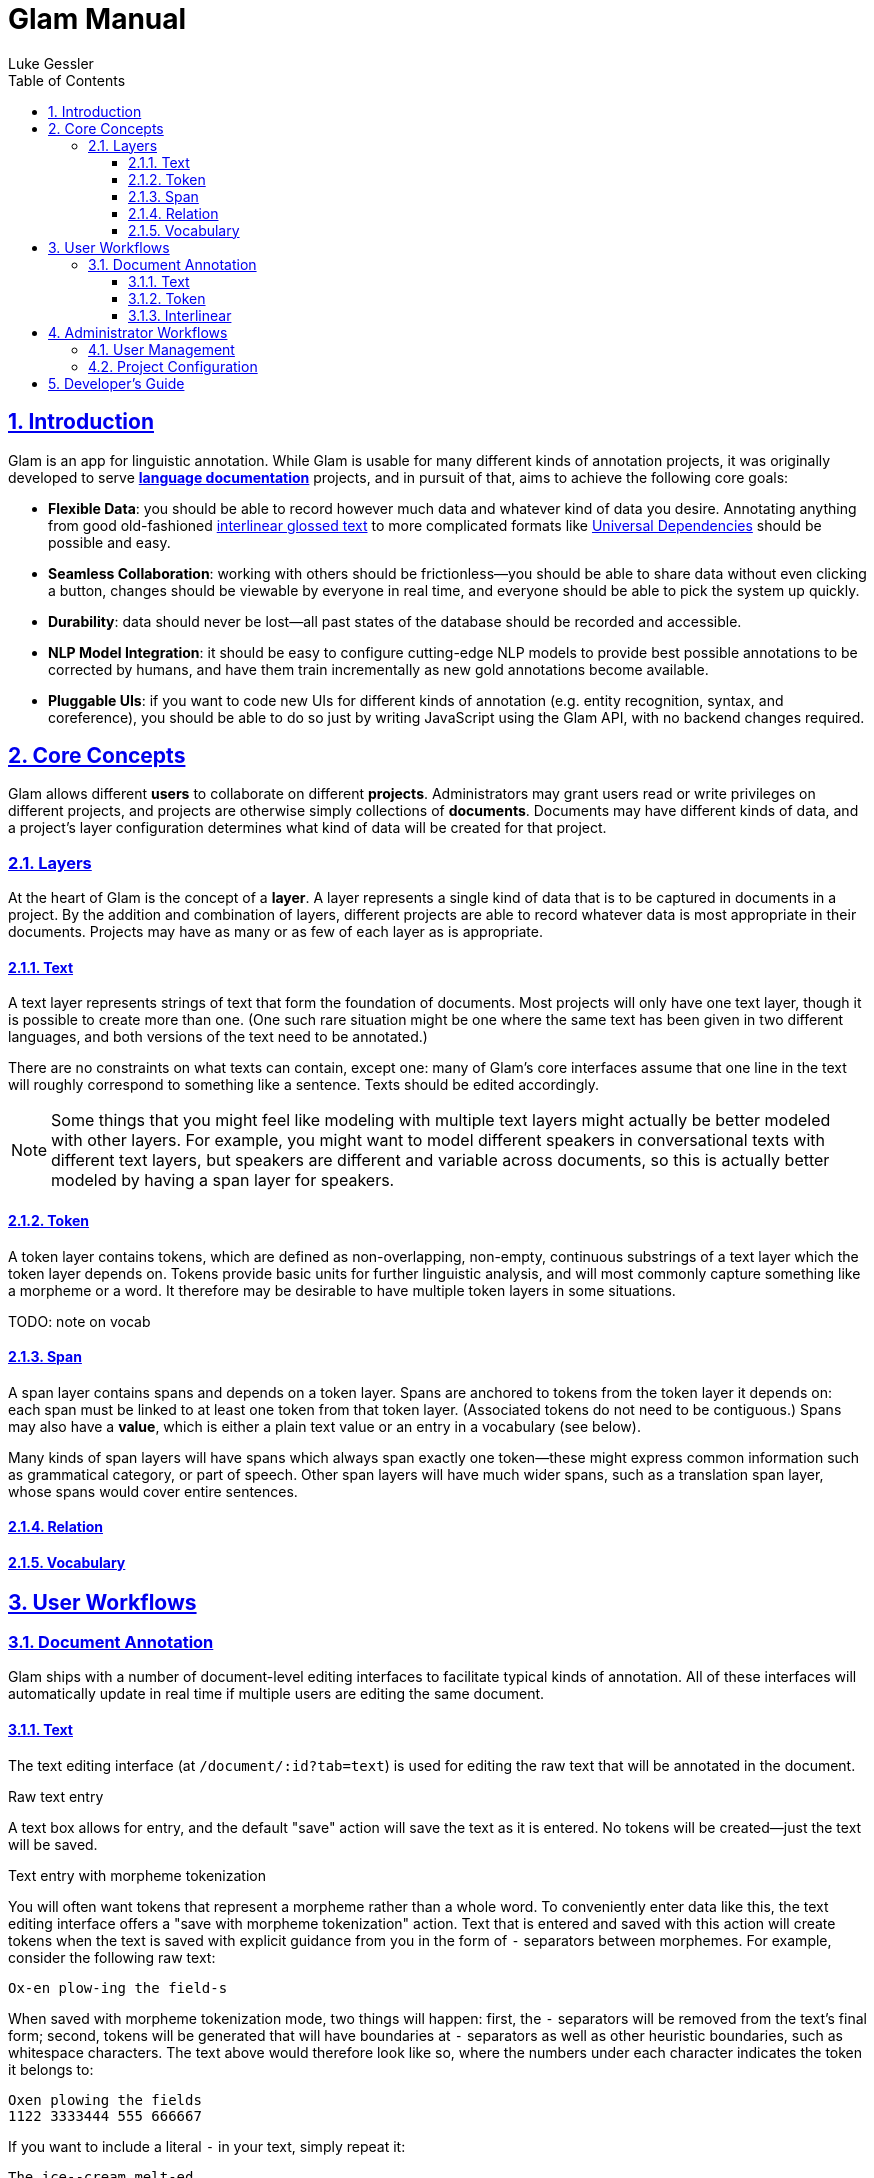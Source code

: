 = Glam Manual
:author: Luke Gessler
:lang: en
:encoding: UTF-8
:doctype: book
:toc: left
:toclevels: 3
:sectlinks:
:sectanchors:
:leveloffset: 1
:sectnums:
:imagesdir: img/src
:imagesoutdir: img/out
:favicon: favicon.ico
:hide-uri-scheme: 1

= Introduction

Glam is an app for linguistic annotation.
While Glam is usable for many different kinds of annotation projects, it was originally developed to serve https://en.wikipedia.org/wiki/Language_documentation[**language documentation**] projects, and in pursuit of that, aims to achieve the following core goals:

- **Flexible Data**: you should be able to record however much data and whatever kind of data you desire.
Annotating anything from good old-fashioned https://en.wikipedia.org/wiki/Interlinear_gloss[interlinear glossed text] to more complicated formats like https://universaldependencies.org/format.html[Universal Dependencies] should be possible and easy.
- **Seamless Collaboration**: working with others should be frictionless--you should be able to share data without even clicking a button, changes should be viewable by everyone in real time, and everyone should be able to pick the system up quickly.
- **Durability**: data should never be lost--all past states of the database should be recorded and accessible.
- **NLP Model Integration**: it should be easy to configure cutting-edge NLP models to provide best possible annotations to be corrected by humans, and have them train incrementally as new gold annotations become available.
- **Pluggable UIs**: if you want to code new UIs for different kinds of annotation (e.g. entity recognition, syntax, and coreference), you should be able to do so just by writing JavaScript using the Glam API, with no backend changes required.

= Core Concepts
Glam allows different **users** to collaborate on different **projects**.
Administrators may grant users read or write privileges on different projects, and projects are otherwise simply collections of **documents**.
Documents may have different kinds of data, and a project's layer configuration determines what kind of data will be created for that project.


== Layers
At the heart of Glam is the concept of a **layer**.
A layer represents a single kind of data that is to be captured in documents in a project.
By the addition and combination of layers, different projects are able to record whatever data is most appropriate in their documents.
Projects may have as many or as few of each layer as is appropriate.

=== Text
A text layer represents strings of text that form the foundation of documents.
Most projects will only have one text layer, though it is possible to create more than one.
(One such rare situation might be one where the same text has been given in two different languages, and both versions of the text need to be annotated.)

There are no constraints on what texts can contain, except one: many of Glam's core interfaces assume that one line in the text will roughly correspond to something like a sentence.
Texts should be edited accordingly.

NOTE: Some things that you might feel like modeling with multiple text layers might actually be better modeled with other layers.
For example, you might want to model different speakers in conversational texts with different text layers, but speakers are different and variable across documents, so this is actually better modeled by having a span layer for speakers.

=== Token
A token layer contains tokens, which are defined as non-overlapping, non-empty, continuous substrings of a text layer which the token layer depends on.
Tokens provide basic units for further linguistic analysis, and will most commonly capture something like a morpheme or a word.
It therefore may be desirable to have multiple token layers in some situations.

TODO: note on vocab

=== Span
A span layer contains spans and depends on a token layer.
Spans are anchored to tokens from the token layer it depends on: each span must be linked to at least one token from that token layer.
(Associated tokens do not need to be contiguous.)
Spans may also have a **value**, which is either a plain text value or an entry in a vocabulary (see below).

Many kinds of span layers will have spans which always span exactly one token--these might express common information such as grammatical category, or part of speech.
Other span layers will have much wider spans, such as a translation span layer, whose spans would cover entire sentences.

=== Relation
=== Vocabulary

= User Workflows

== Document Annotation
Glam ships with a number of document-level editing interfaces to facilitate typical kinds of annotation.
All of these interfaces will automatically update in real time if multiple users are editing the same document.

=== Text
The text editing interface (at `/document/:id?tab=text`) is used for editing the raw text that will be annotated in the document.

.Raw text entry
A text box allows for entry, and the default "save" action will save the text as it is entered.
No tokens will be created--just the text will be saved.

.Text entry with morpheme tokenization
[#morphent]
You will often want tokens that represent a morpheme rather than a whole word.
To conveniently enter data like this, the text editing interface offers a "save with morpheme tokenization" action.
Text that is entered and saved with this action will create tokens when the text is saved with explicit guidance from you in the form of `-` separators between morphemes.
For example, consider the following raw text:

```
Ox-en plow-ing the field-s
```

When saved with morpheme tokenization mode, two things will happen: first, the `-` separators will be removed from the text's final form; second, tokens will be generated that will have boundaries at `-` separators as well as other heuristic boundaries, such as whitespace characters.
The text above would therefore look like so, where the numbers under each character indicates the token it belongs to:

```
Oxen plowing the fields
1122 3333444 555 666667
```

If you want to include a literal `-` in your text, simply repeat it:

```
The ice--cream melt-ed
=>
The ice-cream melted
111 222344444 555566
```

=== Token

The token editing interface (at `/document/:id?tab=token`) allows you to create and edit tokens.
A token is visually represented in both this interface and the text interface with a black rounded box around its text.

WARNING: Some of the actions described here are only guaranteed to work in Google Chrome. Avoid using other browsers at this time.

.Bulk token creation
Currently, only whitespace tokenization is supported for bulk token editing.
It is recommended that you use text editing with morpheme tokenization if this is not suitable for you.
In the future, it will be possible to use external tokenizers, such as SpaCy's.

.Token deletion
Simply click on a token's box to delete it.

.Token creation
Highlight a totally untokenized span of text, either by clicking and dragging your mouse over it or double clicking on a whole word.
Creation will only succeed if all characters do not belong to any existing token.

.Token editing
To shift the boundaries of an existing token, hover over the token with your mouse and use the following keyboard commands:

- `A` / `←`: expand token left
- `SHIFT+A` / `SHIFT+←`: shrink token left
- `D` / `→`: expand token right
- `SHIFT+D` / `SHIFT+→`: shrink token right

=== Interlinear
TODO

= Administrator Workflows

Administrators are privileged users that can

== User Management

== Project Configuration

Each project has its own configuration of layers which will determine the structure of documents inside that project.
Most projects will only need one text layer and one token layer, though one may want to have e.g. tokenizations at both the morpheme and the word level.
Span layers will vary most across projects, as they contain the span-level linguistic annotations that will constitute the bulk of a document's linguistic annotations.

.Span Configuration for Interlinear Editor
The interlinear editor needs to know which span layers represent token-level information (e.g. a POS tag or a grammatical category), and which represent sentence-level information (e.g. a translation).
Once you have configured your project's layers, go to the "Interfaces" tab of the admin's project management activity and configure the span layers you wish to use in the interlinear editor.

= Developer's Guide

CAUTION: This section is intended only for people who want to extend Glam. You do not need to read this section in order to use Glam.

TODO